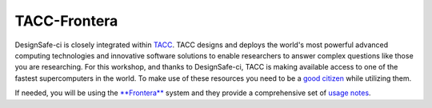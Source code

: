 .. _lblTACC:

*************
TACC-Frontera
*************

.. warning:

   If your employer prohibits you from using Colab you should use the DesignSafe-ci resources. Queue wait times when utilizing the GPU resources at DesignSafe will be much slower than Colab. Plan to start an **HPC Jupyter** job 2 hours before the start of the online exercise if you will be using this DesignSafe.
   
   You must have a `DesignSafe account <https://www.designsafe-ci.org/register/>`_ to access the tools in the `**Workspace** <https://www.designsafe-ci.org/rw/discovery-workspace/>`_. Registration authorization can take 24 hours, so please do this as soon as possible if you are not able to use Colab and do not already have an account.

DesignSafe-ci is closely integrated within `TACC <https://www.tacc.utexas.edu/>`_. TACC designs and deploys the world's most powerful advanced computing technologies and innovative software solutions to enable researchers to answer complex questions like those you are researching. For this workshop, and thanks to DesignSafe-ci, TACC is making available access to one of the fastest supercomputers in the world. To make use of these resources you need to be a `good citizen <https://frontera-portal.tacc.utexas.edu/user-guide/citizenship/>`_ while utilizing them.

If needed, you will be using the `**Frontera** <https://www.tacc.utexas.edu/systems/frontera>`_ system and they provide a comprehensive set of `usage notes <https://frontera-portal.tacc.utexas.edu/user-guide/>`_. 

